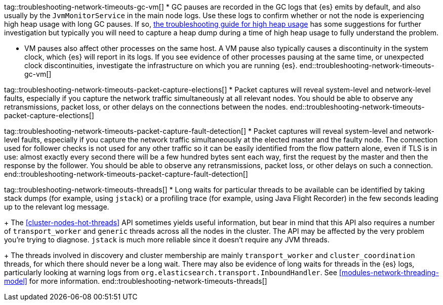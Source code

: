 tag::troubleshooting-network-timeouts-gc-vm[]
* GC pauses are recorded in the GC logs that {es} emits by default, and also
usually by the `JvmMonitorService` in the main node logs. Use these logs to
confirm whether or not the node is experiencing high heap usage with long GC
pauses. If so, <<high-jvm-memory-pressure,the troubleshooting guide for high
heap usage>> has some suggestions for further investigation but typically you
will need to capture a heap dump during a time of high heap usage to fully
understand the problem.

* VM pauses also affect other processes on the same host. A VM pause also
typically causes a discontinuity in the system clock, which {es} will report in
its logs. If you see evidence of other processes pausing at the same time, or
unexpected clock discontinuities, investigate the infrastructure on which you
are running {es}.
end::troubleshooting-network-timeouts-gc-vm[]

tag::troubleshooting-network-timeouts-packet-capture-elections[]
* Packet captures will reveal system-level and network-level faults, especially
if you capture the network traffic simultaneously at all relevant nodes. You
should be able to observe any retransmissions, packet loss, or other delays on
the connections between the nodes.
end::troubleshooting-network-timeouts-packet-capture-elections[]

tag::troubleshooting-network-timeouts-packet-capture-fault-detection[]
* Packet captures will reveal system-level and network-level faults, especially
if you capture the network traffic simultaneously at the elected master and the
faulty node. The connection used for follower checks is not used for any other
traffic so it can be easily identified from the flow pattern alone, even if TLS
is in use: almost exactly every second there will be a few hundred bytes sent
each way, first the request by the master and then the response by the
follower. You should be able to observe any retransmissions, packet loss, or
other delays on such a connection.
end::troubleshooting-network-timeouts-packet-capture-fault-detection[]

tag::troubleshooting-network-timeouts-threads[]
* Long waits for particular threads to be available can be identified by taking
stack dumps (for example, using `jstack`) or a profiling trace (for example,
using Java Flight Recorder) in the few seconds leading up to the relevant log
message.
+
The <<cluster-nodes-hot-threads>> API sometimes yields useful information, but
bear in mind that this API also requires a number of `transport_worker` and
`generic` threads across all the nodes in the cluster. The API may be affected
by the very problem you're trying to diagnose. `jstack` is much more reliable
since it doesn't require any JVM threads.
+
The threads involved in discovery and cluster membership are mainly
`transport_worker` and `cluster_coordination` threads, for which there should
never be a long wait. There may also be evidence of long waits for threads in
the {es} logs, particularly looking at warning logs from
`org.elasticsearch.transport.InboundHandler`. See
<<modules-network-threading-model>> for more information.
end::troubleshooting-network-timeouts-threads[]
